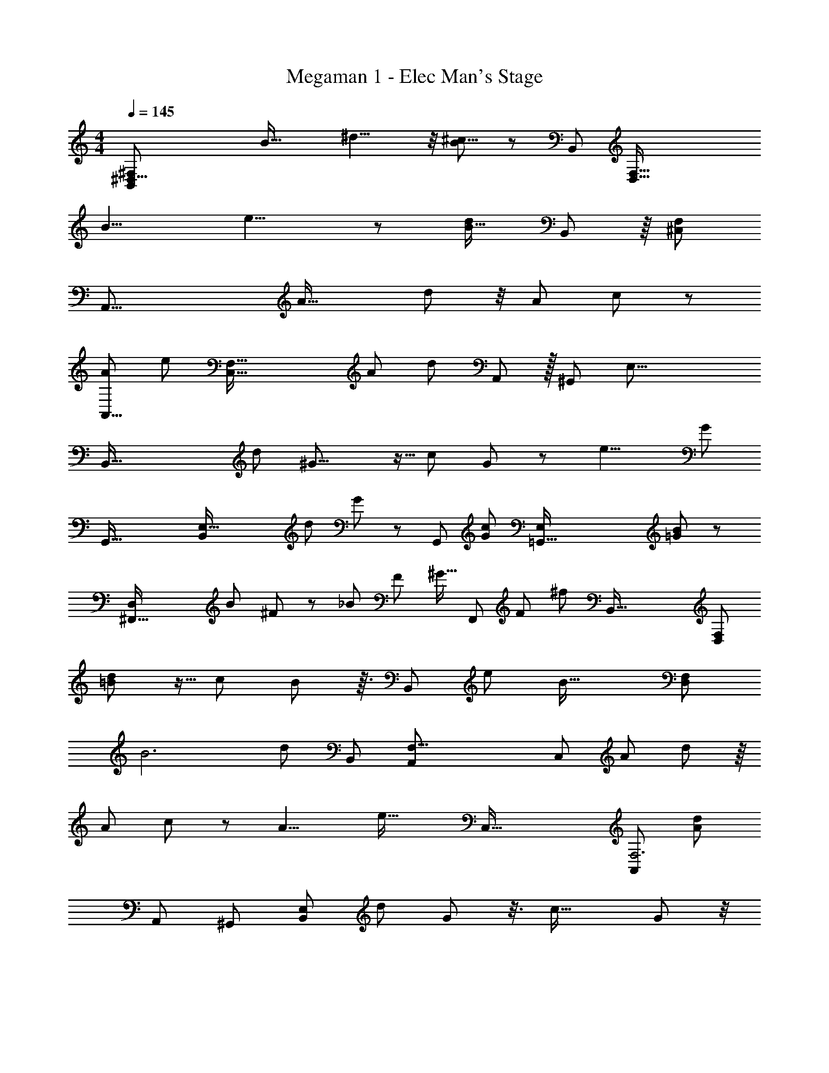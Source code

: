 X: 1
T: Megaman 1 - Elec Man's Stage
Z: ABC Generated by Starbound Composer
L: 1/8
M: 4/4
Q: 1/4=145
K: C
[^D,61/8^F,367/48B,,23/3z23/12] [B45/16z/24] ^d11/4 z/4 [B17/6^c23/8] z7/48 [B,,133/24z/48] [D,97/16F,97/16z/24] 
[B11/4z/48] e11/4 z11/48 [d235/48B79/16z71/24] B,,91/48 z/8 [^C,373/48F,377/48z/16] 
[A,,61/8z91/48] [A45/16z/24] d65/24 z/4 [A17/6z/48] c137/48 z11/48 
[A131/48A,,23/4z/48] [e127/48z/48] [F,93/16C,47/8z139/48] [A287/48z/48] [d35/6z3] A,,23/12 z/16 [^G,,23/3z/48] [E,61/8z/24] 
[B,,121/16z97/48] [d8/3z/48] ^G21/8 z5/16 [c125/48z/48] G31/12 z/3 [e11/4z/24] [G131/48z/24] 
[G,,85/16z/48] [E,101/16B,,77/12z23/8] [d31/12z/24] G127/48 z13/48 [G,,23/12z/48] [G47/24c95/48z23/12] [=G,,131/16E,197/24z/16] [B173/24=G173/24] z43/48 
[^F,,83/16D,71/12z/16] [B67/24z/48] ^F8/3 z7/24 [_B89/48z/48] [F95/48z23/12] ^G15/16 [F,,23/12z/48] [F53/48z25/24] [^f25/24z11/12] [B,,125/16z/24] [D,371/48F,373/48z103/48] 
[=B131/48d133/48] z5/16 [c8/3z/48] B127/48 z3/16 [B,,277/48z/48] [e131/48z/48] [B43/16z/48] [F,283/48D,71/12z143/48] 
[B6z/24] [d71/12z35/12] [B,,49/24z97/48] [F,31/4A,,187/24z/48] [C,185/24z31/16] [A143/48z/24] d143/48 z/8 
[A131/48z/48] c127/48 z/6 [A11/4z/24] [e43/16z/16] [C,95/16z/48] [A,,277/48F,6z23/8] [d287/48A287/48z73/24] 
[A,,49/24z95/48] [^G,,373/48z/48] [B,,365/48E,23/3z97/48] [d8/3z/24] G31/12 z3/8 [c43/16z/24] G8/3 z/4 
[e125/48z/24] [G131/48z/16] [G,,265/48z/48] [E,71/12B,,6z17/6] [d131/48z/48] G131/48 z/4 [c23/12G2G,,25/12] [B391/48z/24] [=G193/24z/16] [E,379/48z/48] 
[=G,,129/16z8] 
[F,,389/48z15/16] [F25/24z49/48] f275/48 z17/48 
[B33/16F,8/3B,,65/24z49/24] [B,15/16z11/12] [B,,235/48F,235/48z/8] ^D11/12 z/24 F47/48 z/48 [B25/12z2] [A97/24z41/48] [A,,67/24z/48] E,131/48 z7/24 
[E,233/48A,,241/48z/12] ^G47/48 [Az7/8] [G53/48z13/12] [F23/24z15/16] [E13/12z] [F,17/6z/48] [B,,67/24z/16] [F25/12z95/48] [B,25/24z15/16] [D47/48F,79/16B,,81/16] z/48 
F25/24 z/48 B95/48 z/48 [A63/8z43/48] [A,23/8z/48] =D,35/12 z3/16 [A,115/24z/48] D,19/4 z13/48 
[A47/48z/24] [A,31/12D,125/48z11/12] =D15/16 z/12 [F15/16z7/8] [A,81/16z/48] [D,41/8z/48] A55/48 z/24 =d11/12 z/24 f47/24 z/48 [e97/24z23/24] [=C,43/16G,131/48] z13/48 
[C,115/24z/48] [G,233/48z/12] [=c143/48z23/8] [A47/24z11/6] [=F,137/48_B,,47/16z/8] [_B37/12z49/16] 
[c143/48B,,241/48z/48] [F,115/24z47/16] d95/48 [E,99/16z/48] [A,,49/6z/24] [^c127/16z99/16] 
[^C,15/8z89/48] [^D,61/8^F,367/48=B,,23/3z23/12] [=B45/16z/24] ^d11/4 z/4 [B17/6c23/8] z7/48 
[B,,133/24z/48] [F,97/16D,97/16z/24] [B11/4z/48] e11/4 z11/48 [d235/48B79/16z71/24] B,,91/48 z/8 
[C,373/48F,377/48z/16] [A,,61/8z91/48] [A45/16z/24] d65/24 z/4 [A17/6z/48] c137/48 z11/48 
[A131/48A,,23/4z/48] [e127/48z/48] [F,93/16C,47/8z139/48] [A287/48z/48] [d35/6z3] A,,23/12 z/16 [^G,,23/3z/48] [E,61/8z/24] 
[B,,121/16z97/48] [d8/3z/48] G21/8 z5/16 [c125/48z/48] G31/12 z/3 [e11/4z/24] [G131/48z/24] 
[G,,85/16z/48] [E,101/16B,,77/12z23/8] [d31/12z/24] G127/48 z13/48 [G,,23/12z/48] [G47/24c95/48z23/12] [=G,,131/16E,197/24z/16] [=G173/24B173/24] z43/48 
[F,,83/16D,71/12z/16] [B67/24z/48] F8/3 z7/24 [_B89/48z/48] [F95/48z23/12] ^G15/16 [F,,23/12z/48] [F53/48z25/24] [f25/24z11/12] [B,,125/16z/24] [D,371/48F,373/48z103/48] 
[=B131/48d133/48] z5/16 [c8/3z/48] B127/48 z3/16 [B,,277/48z/48] [e131/48z/48] [B43/16z/48] [F,283/48D,71/12z143/48] 
[B6z/24] [d71/12z35/12] [B,,49/24z97/48] [F,31/4A,,187/24z/48] [C,185/24z31/16] [A143/48z/24] d143/48 z/8 
[A131/48z/48] c127/48 z/6 [A11/4z/24] [e43/16z/16] [C,95/16z/48] [A,,277/48F,6z23/8] [d287/48A287/48z73/24] 
[A,,49/24z95/48] [^G,,373/48z/48] [B,,365/48E,23/3z97/48] [d8/3z/24] G31/12 z3/8 [c43/16z/24] G8/3 z/4 
[e125/48z/24] [G131/48z/16] [G,,265/48z/48] [E,71/12B,,6z17/6] [d131/48z/48] G131/48 z/4 [c23/12G2G,,25/12] [B391/48z/24] [=G193/24z/16] [E,379/48z/48] 
[=G,,129/16z8] 
[F,,389/48z15/16] [F25/24z49/48] f275/48 z17/48 
[B33/16F,8/3B,,65/24z49/24] [B,15/16z11/12] [B,,235/48F,235/48z/8] ^D11/12 z/24 F47/48 z/48 [B25/12z2] [A97/24z41/48] [A,,67/24z/48] E,131/48 z7/24 
[E,233/48A,,241/48z/12] ^G47/48 [Az7/8] [G53/48z13/12] [F23/24z15/16] [E13/12z] [F,17/6z/48] [B,,67/24z/16] [F25/12z95/48] [B,25/24z15/16] [D47/48F,79/16B,,81/16] z/48 
F25/24 z/48 B95/48 z/48 [A63/8z43/48] [A,23/8z/48] =D,35/12 z3/16 [A,115/24z/48] D,19/4 z13/48 
[A47/48z/24] [A,31/12D,125/48z11/12] =D15/16 z/12 [F15/16z7/8] [A,81/16z/48] [D,41/8z/48] A55/48 z/24 =d11/12 z/24 f47/24 z/48 [e97/24z23/24] [=C,43/16G,131/48] z13/48 
[C,115/24z/48] [G,233/48z/12] [=c143/48z23/8] [A47/24z11/6] [=F,137/48_B,,47/16z/8] [_B37/12z49/16] 
[c143/48B,,241/48z/48] [F,115/24z47/16] d95/48 [E,99/16z/48] [A,,49/6z/24] [^c127/16z99/16] 
^C,15/8 
